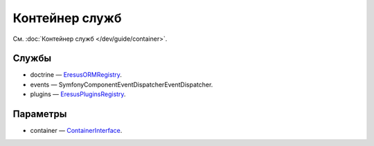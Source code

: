 Контейнер служб
===============

См. :doc:`Контейнер служб </dev/guide/container>`.

Службы
------

* doctrine — `Eresus\ORM\Registry <../../api/classes/Eresus.ORM.Registry.html>`_.
* events — Symfony\Component\EventDispatcher\EventDispatcher.
* plugins — `Eresus\Plugins\Registry <../../api/classes/Eresus.Plugins.Registry.html>`_.

Параметры
---------

* container — `ContainerInterface <http://api.symfony.com/2.3/Symfony/Component/DependencyInjection/ContainerInterface.html>`_.
